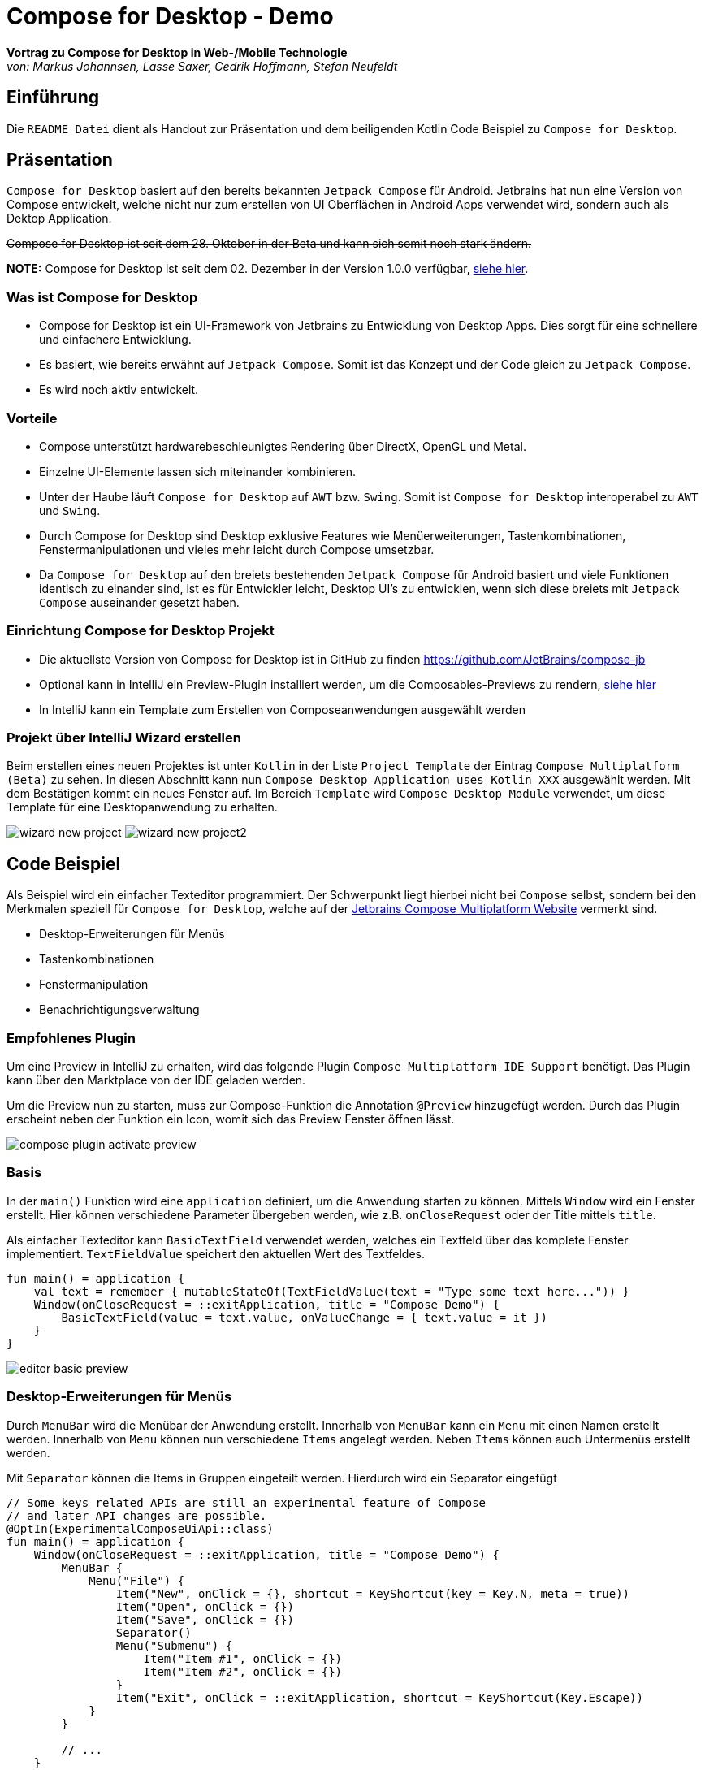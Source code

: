 = Compose for Desktop - Demo
:icons: font
:nofooter:
:source-highlighter: highlightjs
:highlightjsdir: highlight
:imagesdir: img

*Vortrag zu Compose for Desktop in Web-/Mobile Technologie* +
_von: Markus Johannsen, Lasse Saxer, Cedrik Hoffmann, Stefan Neufeldt_

== Einführung
Die `README Datei` dient als Handout zur Präsentation und dem beiligenden Kotlin Code Beispiel zu `Compose for Desktop`.

== Präsentation
`Compose for Desktop` basiert auf den bereits bekannten `Jetpack Compose` für Android. Jetbrains hat nun eine Version von Compose entwickelt, welche nicht nur zum erstellen von UI Oberflächen in Android Apps verwendet wird, sondern auch als Dektop Application.

++++
<s>Compose for Desktop ist seit dem 28. Oktober in der Beta und kann sich somit noch stark ändern.</s>
++++

*NOTE:* Compose for Desktop ist seit dem 02. Dezember in der Version 1.0.0 verfügbar, https://blog.jetbrains.com/kotlin/2021/12/compose-multiplatform-1-0-is-going-live/[siehe hier].

=== Was ist Compose for Desktop
- Compose for Desktop ist ein UI-Framework von Jetbrains zu Entwicklung von Desktop Apps. Dies sorgt für eine schnellere und einfachere Entwicklung. 
- Es basiert, wie bereits erwähnt auf `Jetpack Compose`. Somit ist das Konzept und der Code gleich zu `Jetpack Compose`. 
- Es wird noch aktiv entwickelt.

=== Vorteile 
- Compose unterstützt hardwarebeschleunigtes Rendering über DirectX, OpenGL und Metal. 
- Einzelne UI-Elemente lassen sich miteinander kombinieren. 
- Unter der Haube läuft `Compose for Desktop` auf `AWT` bzw. `Swing`. Somit ist `Compose for Desktop` interoperabel zu `AWT` und `Swing`. 
- Durch Compose for Desktop sind Desktop exklusive Features wie Menüerweiterungen, Tastenkombinationen, Fenstermanipulationen und vieles mehr leicht durch Compose umsetzbar.
- Da `Compose for Desktop` auf den breiets bestehenden `Jetpack Compose` für Android basiert und viele Funktionen identisch zu einander sind, ist es für Entwickler leicht, Desktop UI's zu entwicklen, wenn sich diese breiets mit `Jetpack Compose` auseinander gesetzt haben.

=== Einrichtung Compose for Desktop Projekt
- Die aktuellste Version von Compose for Desktop ist in GitHub zu finden https://github.com/JetBrains/compose-jb
- Optional kann in IntelliJ ein Preview-Plugin installiert werden, um die Composables-Previews zu rendern, https://github.com/choffmann/compose-desktop-demo#empfohlenes-plugin[siehe hier]
- In IntelliJ kann ein Template zum Erstellen von Composeanwendungen ausgewählt werden

=== Projekt über IntelliJ Wizard erstellen
Beim erstellen eines neuen Projektes ist unter `Kotlin` in der Liste `Project Template` der Eintrag `Compose Multiplatform (Beta)` zu sehen. In diesen Abschnitt kann nun `Compose Desktop Application uses Kotlin XXX` ausgewählt werden. Mit dem Bestätigen kommt ein neues Fenster auf. Im Bereich `Template` wird `Compose Desktop Module` verwendet, um diese Template für eine Desktopanwendung zu erhalten.

image:wizard-new-project.png[]
image:wizard-new-project2.png[]

== Code Beispiel
Als Beispiel wird ein einfacher Texteditor programmiert. Der Schwerpunkt liegt hierbei nicht bei `Compose` selbst, sondern bei den Merkmalen speziell für `Compose for Desktop`, welche auf der https://www.jetbrains.com/de-de/lp/compose-mpp/[Jetbrains Compose Multiplatform Website] vermerkt sind.

- Desktop-Erweiterungen für Menüs
- Tastenkombinationen
- Fenstermanipulation
- Benachrichtigungsverwaltung

=== Empfohlenes Plugin
Um eine Preview in IntelliJ zu erhalten, wird das folgende Plugin `Compose Multiplatform IDE Support` benötigt. Das Plugin kann über den Marktplace von der IDE geladen werden. 

Um die Preview nun zu starten, muss zur Compose-Funktion die Annotation `@Preview` hinzugefügt werden. Durch das Plugin erscheint neben der Funktion ein Icon, womit sich das Preview Fenster öffnen lässt.

image:compose-plugin-activate-preview.gif[]

=== Basis
In der `main()` Funktion wird eine `application` definiert, um die Anwendung starten zu können. Mittels `Window` wird ein Fenster erstellt. Hier können verschiedene Parameter übergeben werden, wie z.B. `onCloseRequest` oder der Title mittels `title`.

Als einfacher Texteditor kann `BasicTextField` verwendet werden, welches ein Textfeld über das komplete Fenster implementiert. `TextFieldValue` speichert den aktuellen Wert des Textfeldes.

[source, kotlin]
----
fun main() = application {
    val text = remember { mutableStateOf(TextFieldValue(text = "Type some text here...")) }
    Window(onCloseRequest = ::exitApplication, title = "Compose Demo") {
        BasicTextField(value = text.value, onValueChange = { text.value = it })
    }
}
----

image:editor-basic-preview.gif[]

=== Desktop-Erweiterungen für Menüs
Durch `MenuBar` wird die Menübar der Anwendung erstellt. Innerhalb von `MenuBar` kann ein `Menu` mit einen Namen erstellt werden. Innerhalb von `Menu` können nun verschiedene `Items` angelegt werden. Neben `Items` können auch Untermenüs erstellt werden.

Mit `Separator` können die Items in Gruppen eingeteilt werden. Hierdurch wird ein Separator eingefügt

[source, kotlin]
----
// Some keys related APIs are still an experimental feature of Compose
// and later API changes are possible.
@OptIn(ExperimentalComposeUiApi::class)
fun main() = application {
    Window(onCloseRequest = ::exitApplication, title = "Compose Demo") {
        MenuBar {
            Menu("File") {
                Item("New", onClick = {}, shortcut = KeyShortcut(key = Key.N, meta = true))
                Item("Open", onClick = {})
                Item("Save", onClick = {})
                Separator()
                Menu("Submenu") {
                    Item("Item #1", onClick = {})
                    Item("Item #2", onClick = {})
                }
                Item("Exit", onClick = ::exitApplication, shortcut = KeyShortcut(Key.Escape))
            }
        }

        // ...
    }
}
----

Mittels `shortcut = KeyShortcut(key = Key.N, meta = true))` kann ein Shortcut erstellt werden, welcher im Menu angezeigt wird. Die Annotation `@OptIn(ExperimentalComposeUiApi::class)` wird hier benötigt, da die Keybinding Funktion noch in einer experimenteler Phase ist und sich ändern kann.

image:compose-menu-preview.gif[]

=== Tastenkombinationen
Eine art von Tastenkombinationen haben wir vorhin bereits besprochen. Es ist allerdings auch möglich Tastenkombination zu implementieren, ohne ein Menüeintrag zu erstellen. 

Im folgenden soll durch die Tastenkombination `ctrl + shift + d` der gesamte Text im Editor gelöscht werden. 
Durch die Taste `Tab` wird aktuell nur ein Zeichen weitergesprungen. Dies soll so angepasst werden, dass nicht nur ein Zeichen, sondern 4 Zeichen weitergesprungen wird.

`BasicTextField` wird so angepasst, das im Parameter `modifier` ein `Modifier.onPreviewKeyEvent` hinterlegt wird, welcher die Tastenkombination regelt.

[source, kotlin]
----
BasicTextField(
    value = text.value,
    onValueChange = { text.value = it },
    // Key shortcut without menu
    modifier = Modifier.onPreviewKeyEvent {
        when {
            // delete all when ctrl + shift + d is pressed
            it.isCtrlPressed && it.isShiftPressed && it.key == Key.D -> {
                text.value = TextFieldValue("")
                true
            }
            it.key == Key.Tab -> {
                // Add 4 spaces when tab is pressed and reposition cursor
                val newText = text.value.text + "    "
                val length = newText.length
                text.value = TextFieldValue(text = newText, selection = TextRange(length, length))
                true
            }
            else -> false
        }
    }
)
---- 

image:editor-delete-tab-preview.gif[]
